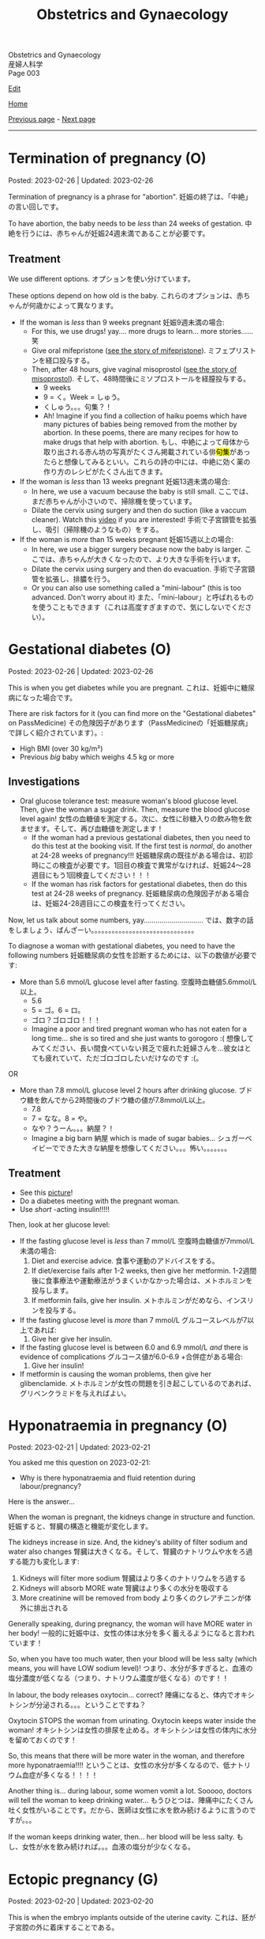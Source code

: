 #+TITLE: Obstetrics and Gynaecology

#+BEGIN_EXPORT html
<div class="engt">Obstetrics and Gynaecology</div>
<div class="japt">産婦人科学</div>
<div class="engt">Page 003</div>
#+END_EXPORT

[[https://github.com/ahisu6/ahisu6.github.io/edit/main/src/og/003.org][Edit]]

[[file:./index.org][Home]]

[[file:./002.org][Previous page]] - [[file:./004.org][Next page]]

-----

#+TOC: headlines 2

* Termination of pregnancy (O)
:PROPERTIES:
:CUSTOM_ID: org33cd9ca
:END:

Posted: 2023-02-26 | Updated: 2023-02-26

Termination of pregnancy is a phrase for "abortion". @@html:<span class="jp">妊娠の終了は、「中絶」の言い回しです。</span>@@

To have abortion, the baby needs to be /less/ than 24 weeks of gestation. @@html:<span class="jp">中絶を行うには、赤ちゃんが妊娠24週未満であることが必要です。</span>@@

** Treatment
:PROPERTIES:
:CUSTOM_ID: orgeaf19f9
:END:

We use different options. @@html:<span class="jp">オプションを使い分けています。</span>@@

These options depend on how old is the baby. @@html:<span class="jp">これらのオプションは、赤ちゃんが何歳かによって異なります。</span>@@

- If the woman is /less/ than 9 weeks pregnant @@html:<span class="jp">妊娠9週未満の場合</span>@@:
  - For this, we use drugs! yay.... more drugs to learn... more stories...... @@html:<span class="jp">笑</span>@@
  - Give oral mifepristone ([[file:../cp/001.org::#mifepristone][see the story of mifepristone]]). @@html:<span class="jp">ミフェプリストンを経口投与する。</span>@@
  - Then, after 48 hours, give vaginal misoprostol ([[file:../cp/001.org::#misoprostol][see the story of misoprostol]]). @@html:<span class="jp">そして、48時間後にミソプロストールを経膣投与する。</span>@@
    - @@html:<span class="jp">9 weeks</span>@@
    - @@html:<span class="jp">9 = く。Week = しゅう。</span>@@
    - @@html:<span class="jp">くしゅう。。。句集？！</span>@@
    - Ah! Imagine if you find a collection of haiku poems which have many pictures of babies being removed from the mother by abortion. In these poems, there are many recipes for how to make drugs that help with abortion. @@html:<span class="jp">もし、中絶によって母体から取り出される赤ん坊の写真がたくさん掲載されている俳<mark>句集</mark>があったらと想像してみるといい。これらの詩の中には、中絶に効く薬の作り方のレシピがたくさん出てきます。</span>@@

- If the woman is /less/ than 13 weeks pregnant @@html:<span class="jp">妊娠13週未満の場合</span>@@:
  - In here, we use a vacuum because the baby is still small. @@html:<span class="jp">ここでは、まだ赤ちゃんが小さいので、掃除機を使っています。</span>@@
  - Dilate the cervix using surgery and then do suction (like a vaccum cleaner). Watch this [[https://www.youtube.com/watch?v=_d5pM9Y5zPg][video]] if you are interested! @@html:<span class="jp">手術で子宮頸管を拡張し、吸引（掃除機のようなもの）をする。</span>@@

- If the woman is /more/ than 15 weeks pregnant @@html:<span class="jp">妊娠15週以上の場合</span>@@:
  - In here, we use a bigger surgery because now the baby is larger. @@html:<span class="jp">ここでは、赤ちゃんが大きくなったので、より大きな手術を行います。</span>@@
  - Dilate the cervix using surgery and then do evacuation. @@html:<span class="jp">手術で子宮頸管を拡張し、排膿を行う。</span>@@
  - Or you can also use something called a "mini-labour" (this is too advanced. Don't worry about it) @@html:<span class="jp">また、「mini-labour」と呼ばれるものを使うこともできます（これは高度すぎますので、気にしないでください）。</span>@@

* Gestational diabetes (O)
:PROPERTIES:
:CUSTOM_ID: orgaf40a01
:END:

Posted: 2023-02-26 | Updated: 2023-02-26

This is when you get diabetes while you are pregnant. @@html:<span class="jp">これは、妊娠中に糖尿病になった場合です。</span>@@

There are risk factors for it (you can find more on the "Gestational diabetes" on PassMedicine) @@html:<span class="jp">その危険因子があります（PassMedicineの「妊娠糖尿病」で詳しく紹介されています）。</span>@@:
- High BMI (over 30 kg/m²)
- Previous /big/ baby which weighs 4.5 kg or more

** Investigations
:PROPERTIES:
:CUSTOM_ID: orga83c3b3
:END:

- Oral glucose tolerance test: measure woman's blood glucose level. Then, give the woman a sugar drink. Then, measure the blood glucose level again! @@html:<span class="jp">女性の血糖値を測定する。次に、女性に砂糖入りの飲み物を飲ませます。そして、再び血糖値を測定します！</span>@@
  - If the woman had a previous gestational diabetes, then you need to do this test at the booking visit. If the first test is /normal/, do another at 24-28 weeks of pregnancy!!! @@html:<span class="jp">妊娠糖尿病の既往がある場合は、初診時にこの検査が必要です。1回目の検査で異常がなければ、妊娠24〜28週目にもう1回検査してください！！！</span>@@
  - If the woman has risk factors for gestational diabetes, then do this test at 24-28 weeks of pregnancy. @@html:<span class="jp">妊娠糖尿病の危険因子がある場合は、妊娠24-28週目にこの検査を行ってください。</span>@@

Now, let us talk about some numbers, yay.............................. @@html:<span class="jp">では、数字の話をしましょう、ばんざーい。。。。。。。。。。。。。。。。。。。。。。。。。。。。。。</span>@@

To diagnose a woman with gestational diabetes, you need to have the following numbers @@html:<span class="jp">妊娠糖尿病の女性を診断するためには、以下の数値が必要です</span>@@:
- More than 5.6 mmol/L glucose level after fasting. @@html:<span class="jp">空腹時血糖値5.6mmol/L以上。</span>@@
  - 5.6
  - @@html:<span class="jp">5 = ゴ。6 = ロ。</span>@@
  - @@html:<span class="jp">ゴロ？ゴロゴロ！！！</span>@@
  - Imagine a poor and tired pregnant woman who has not eaten for a long time... she is so tired and she just wants to gorogoro :( @@html:<span class="jp">想像してみてください、長い間食べていない貧乏で疲れた妊婦さんを...彼女はとても疲れていて、ただゴロゴロしたいだけなのです :(。</span>@@
OR
- More than 7.8 mmol/L glucose level 2 hours after drinking glucose. @@html:<span class="jp">ブドウ糖を飲んでから2時間後のブドウ糖の値が7.8mmol/L以上。</span>@@
  - 7.8
  - @@html:<span class="jp">7 = なな。8 = や。</span>@@
  - @@html:<span class="jp">なや？うーん。。。納屋？！</span>@@
  - Imagine a big barn @@html:<span class="jp">納屋</span>@@ which is made of sugar babies... @@html:<span class="jp">シュガーベイビーでできた大きな納屋を想像してください。。。怖い。。。。。。。</span>@@

** Treatment
:PROPERTIES:
:CUSTOM_ID: org83f2e1f
:END:

- See this [[https://lh3.googleusercontent.com/pw/AMWts8BnyDT6TCExKopOMfDvRY2KyqJD4hMGgtKL7DPwEcqMmRgNAONXd0EJR2-BTp0y1HkXpJtNykVQXrJZHRgWCMW8f07CgzO7RGKIX-CA5ErRTnu0_4ry3dV-6kf-pFTVSS7welurSqFxOqyPdlryLFBw=w1269-h717-s-no?authuser=3][picture]]!
- Do a diabetes meeting with the pregnant woman.
- Use /short/ -acting insulin!!!!!

Then, look at her glucose level:
- If the fasting glucose level is /less/ than 7 mmol/L @@html:<span class="jp">空腹時血糖値が7mmol/L未満の場合</span>@@:
  1. Diet and exercise advice. @@html:<span class="jp">食事や運動のアドバイスをする。</span>@@
  2. If diet/exercise fails after 1-2 weeks, then give her metformin. @@html:<span class="jp">1-2週間後に食事療法や運動療法がうまくいかなかった場合は、メトホルミンを投与します。</span>@@
  3. If metformin fails, give her insulin. @@html:<span class="jp">メトホルミンがだめなら、インスリンを投与する。</span>@@

- If the fasting glucose level is /more/ than 7 mmol/L @@html:<span class="jp">グルコースレベルが7以上であれば</span>@@:
  1. Give her give her insulin.

- If the fasting glucose level is between 6.0 and 6.9 mmol/L /and/ there is evidence of complications @@html:<span class="jp">グルコース値が6.0-6.9 +合併症がある場合</span>@@:
  1. Give her insulin!

- If metformin is causing the woman problems, then give her glibenclamide. @@html:<span class="jp">メトホルミンが女性の問題を引き起こしているのであれば、グリベンクラミドを与えればよい。</span>@@

* Hyponatraemia in pregnancy (O)
:PROPERTIES:
:CUSTOM_ID: org9f8fd5a
:END:

Posted: 2023-02-21 | Updated: 2023-02-21

You asked me this question on 2023-02-21:
- Why is there hyponatraemia and fluid retention during labour/pregnancy?

Here is the answer...

When the woman is pregnant, the kidneys change in structure and function. @@html:<span class="jp">妊娠すると、腎臓の構造と機能が変化します。</span>@@

The kidneys increase in size. And, the kidney's ability of filter sodium and water also changes @@html:<span class="jp">腎臓は大きくなる。そして、腎臓のナトリウムや水をろ過する能力も変化します</span>@@:
1. Kidneys will filter more sodium @@html:<span class="jp">腎臓はより多くのナトリウムをろ過する</span>@@
2. Kidneys will absorb MORE wate @@html:<span class="jp"> 腎臓はより多くの水分を吸収する</span>@@
3. More creatinine will be removed from body @@html:<span class="jp">より多くのクレアチニンが体外に排出される</span>@@

Generally speaking, during pregnancy, the woman will have MORE water in her body! @@html:<span class="jp"> 一般的に妊娠中は、女性の体は水分を多く蓄えるようになると言われています！</span>@@

So, when you have too much water, then your blood will be less salty (which means, you will have LOW sodium level)! @@html:<span class="jp"> つまり、水分が多すぎると、血液の塩分濃度が低くなる（つまり、ナトリウム濃度が低くなる）のです！！</span>@@

In labour, the body releases oxytocin... correct? @@html:<span class="jp">陣痛になると、体内でオキシトシンが分泌される。。。ということですね？</span>@@

Oxytocin STOPS the woman from urinating. Oxytocin keeps water inside the woman! @@html:<span class="jp">オキシトシンは女性の排尿を止める。オキシトシンは女性の体内に水分を留めておくのです！</span>@@

So, this means that there will be more water in the woman, and therefore more hyponatraemia!!!! @@html:<span class="jp">ということは、女性の水分が多くなるので、低ナトリウム血症が多くなる！！！！</span>@@

Another thing is... during labour, some women vomit a lot. Sooooo, doctors will tell the woman to keep drinking water... @@html:<span class="jp"> もうひとつは、陣痛中にたくさん吐く女性がいることです。だから、医師は女性に水を飲み続けるように言うのですが。。。</span>@@

If the woman keeps drinking water, then... her blood will be less salty. @@html:<span class="jp">もし、女性が水を飲み続ければ。。。血液の塩分が少なくなる。</span>@@

* Ectopic pregnancy (G)
:PROPERTIES:
:CUSTOM_ID: org9e4c165
:END:

Posted: 2023-02-20 | Updated: 2023-02-20

This is when the embryo implants outside of the uterine cavity. @@html:<span class="jp">これは、胚が子宮腔の外に着床することである。</span>@@

Most common wrong site of implant is fallopian tube. See this [[https://lh3.googleusercontent.com/pw/AMWts8BnRnJxyu2729QDCZn4J0S36p4aHnzZtD7Qm37oIvhFDY3kWCIkd_sI3HpHi82uEoFYnV9nQOhcqokJ-bu6iwyNwNHD8AskClJbWMMS7kg1gTBAIsM9gG954U1hJ-lQgCVPXNNw4zu4moiX1TFlkTWD=w732-h529-s-no?authuser=3][picture]] for the other possible places! @@html:<span class="jp">最も一般的な着床部位の間違いは卵管です。</span>@@

Risk factors, go to "Ectopic pregnancy: epidemiology and risk factors" page on PassMedicine to learn more! @@html:<span class="jp">PassMedicineの「Ectopic pregnancy: epidemiology and risk factors」のページに移動して、もっと詳しく見る</span>@@:
- Damage to tubes (for example, damage done after pelvic inflammatory disease) @@html:<span class="jp">管の損傷（骨盤内炎症性疾患の後遺症など）</span>@@
- Endometriosis

When the embryo implants in the fallopian tubes, it causes a /lot/ of lower abdomen pain!!! @@html:<span class="jp">胚が卵管に着床する際、下腹部に大きな痛みがある！！！</span>@@

** Signs and symptoms
:PROPERTIES:
:CUSTOM_ID: org7764045
:END:

- Tummy pain!!!!!! Tummy hurts when you touch it!!
- No period (this is called amenorrhoea) for 6-8 weeks! @@html:<span class="jp">6～8週間、生理が来ない（これを無月経といいます）！</span>@@
- Vaginal bleeding: the colour of the blood will be /dark brown/. Maybe the embryo is drinking some dark chocolate................. Ehhhhhhhhhhhh @@html:<span class="jp">血液の色は暗褐色になります。もしかしたら胚はダークチョコレートを飲んでいるのかもしれない。。。。。。。。。。。。。。。。。え～～～～～～～～～～～</span>@@
- Collapse: the woman might pass out!!! This is a massive red flag because it shows that the tube ruptured!!!! @@html:<span class="jp">女性は気絶するかもしれない！！！ これは、チューブが破裂したことを示すので、大赤信号です！！！！</span>@@

** Investigations
:PROPERTIES:
:CUSTOM_ID: orgc33f60d
:END:

- Positive pregnancy test: let's start with the basic stuff!
- Transvaginal ultrasound
- Blood hCG: you need to monitor this. In normal pregnancy, hCG will keep going up. In ectopic pregnancy, hCG will stop going up. @@html:<span class="jp">これを監視する必要があります。正常な妊娠では、hCGは上昇し続けます。子宮外妊娠の場合、hCGは上がらなくなります。</span>@@

** Treatment
:PROPERTIES:
:CUSTOM_ID: orgb050af5
:END:

Right, so, there 3 different ways to treat ectopic pregnancy.
1. Expectant management: this means you just monitor the woman for 48 hours. @@html:<span class="jp">ということは、48時間監視すればいいということです。</span>@@
2. Medical management: in this one, you should give methotrexate to the woman. @@html:<span class="jp">この中で、メトトレキサートは投与したほうがいい。</span>@@
3. Surgical management: here you remove the fallopian tube (salpingECTOmy) OR you open the fallopian tube and remove the embryo (salpingOTOmy). @@html:<span class="jp">ここでは、卵管を摘出する方法（salpingECTOmy）と、卵管を開いて胚を取り出す方法（salpingOTOmy）のいずれかを選択します。</span>@@

There are criteria which will tell you what kind of treatment you should give... @@html:<span class="jp">どのような治療を施すべきか、基準があるのです。。。</span>@@

*** Ectopic pregnancy criteria in English
:PROPERTIES:
:CUSTOM_ID: orgc4245b6
:END:

| Criteria                                                                                                   | Expectant       | Medical                                                                  | Surgical          |
|------------------------------------------------------------------------------------------------------------+-----------------+--------------------------------------------------------------------------+-------------------|
| Size of the pregnancy inside the fallopian tube                                                            | less than 35 mm | less than 35 mm                                                          | MORE than 35 mm   |
| Is it ruptured or not ruptured?                                                                            | NOT ruptured    | NOT ruptured                                                             | Ruptured          |
| Any pain?                                                                                                  | No              | No                                                                       | Yes               |
| Any fetal heartbeat?                                                                                       | No heartbeat    | No heartbeat                                                             | Visible heartbeat |
| hCG level                                                                                                  | less than 1000  | less than 1500                                                           | MORE than 5000    |
| Can you use this type of management of there is intrauterine pregnancy that is happening at the same time? | Yes             | No (because we use methotrexate, and methotrexate is bad for babies!!!!) | Yes               |

*** Ectopic pregnancy criteria in Japanese
:PROPERTIES:
:CUSTOM_ID: org8a68369
:END:
| @@html:<span class="jp">基準</span>@@                                                                 | Expectant      | Medical                                               | Surgical   |
|----------------------------------------------------------------------+----------------+-------------------------------------------------------+------------|
| @@html:<span class="jp">卵管内の妊娠の大きさ</span>@@                                                 | @@html:<span class="jp">35mm以下</span>@@       | @@html:<span class="jp">35mm以下</span>@@                                              | @@html:<span class="jp">35mm以上</span>@@   |
| @@html:<span class="jp">破裂しているのか、していないのか？</span>@@                                   | @@html:<span class="jp">破裂していない</span>@@ | @@html:<span class="jp">破裂していない</span>@@                                        | @@html:<span class="jp">破裂した</span>@@   |
| @@html:<span class="jp">痛みはありますか？</span>@@                                                   | @@html:<span class="jp">いいえ</span>@@         | @@html:<span class="jp">いいえ</span>@@                                                | @@html:<span class="jp">はい</span>@@       |
| @@html:<span class="jp">胎児の心拍はあるか？</span>@@                                                 | @@html:<span class="jp">心拍がない</span>@@     | @@html:<span class="jp">心拍がない</span>@@                                            | @@html:<span class="jp">心拍数発見</span>@@ |
| hCG level                                                            | @@html:<span class="jp">1000以下</span>@@       | @@html:<span class="jp">1500以下</span>@@                                              | @@html:<span class="jp">5000以上</span>@@   |
| @@html:<span class="jp">同時期に別の子宮内妊娠があった場合、このような管理は可能でしょうか？</span>@@ | @@html:<span class="jp">はい</span>@@           | @@html:<span class="jp">いいえ (メトトレキサートは胎児に悪いからです！！！！)</span>@@ | @@html:<span class="jp">はい</span>@@       |

